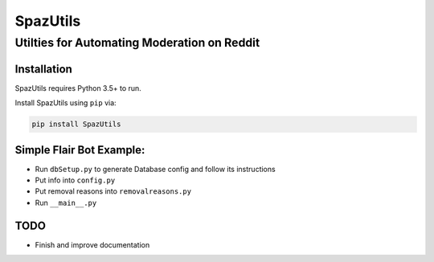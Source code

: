 SpazUtils
=========

Utilties for Automating Moderation on Reddit
--------------------------------------------

Installation
~~~~~~~~~~~~

SpazUtils requires Python 3.5+ to run.


Install SpazUtils using ``pip`` via:

.. code-block:: console

    pip install SpazUtils

Simple Flair Bot Example:
~~~~~~~~~~~~~~~~~~~~~~~~~

-  Run ``dbSetup.py`` to generate Database config and follow its
   instructions
-  Put info into ``config.py``
-  Put removal reasons into ``removalreasons.py``
-  Run ``__main__.py``

TODO
~~~~

-  Finish and improve documentation
